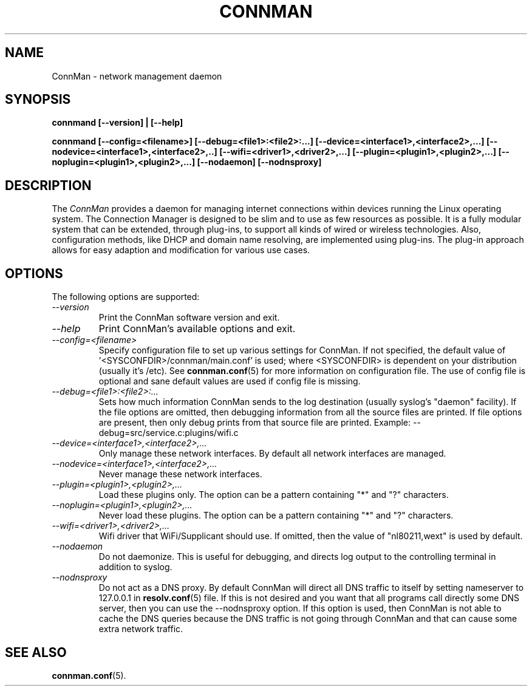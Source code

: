 .\" connman(8) manual page
.\"
.\" Copyright (C) 2012 Intel Corporation
.\"
.TH CONNMAN "8" "21 August 2012"
.SH NAME
ConnMan \- network management daemon
.SH SYNOPSIS
.B connmand [\-\-version] | [\-\-help]
.PP
.B connmand [\-\-config=<filename>] [\-\-debug=<file1>:<file2>:...] [\-\-device=<interface1>,<interface2>,...] [\-\-nodevice=<interface1>,<interface2>,..] [\-\-wifi=<driver1>,<driver2>,...] [\-\-plugin=<plugin1>,<plugin2>,...] [\-\-noplugin=<plugin1>,<plugin2>,...] [\-\-nodaemon] [\-\-nodnsproxy]
.SH DESCRIPTION
The \fIConnMan\fP provides a daemon for managing internet connections
within devices running the Linux operating system. The Connection Manager is
designed to be slim and to use as few resources as possible.
It is a fully modular system that can be extended, through plug-ins,
to support all kinds of wired or wireless technologies.
Also, configuration methods, like DHCP and domain name resolving,
are implemented using plug-ins.
The plug-in approach allows for easy adaption and modification for various
use cases.
.P
.SH OPTIONS
The following options are supported:
.TP
.I "\-\-version"
Print the ConnMan software version and exit.
.TP
.I "\-\-help"
Print ConnMan's available options and exit.
.TP
.I "\-\-config=<filename>"
Specify configuration file to set up various settings for ConnMan.  If not
specified, the default value of '<SYSCONFDIR>/connman/main.conf'
is used; where <SYSCONFDIR> is dependent on your distribution (usually
it's /etc).  See \fBconnman.conf\fP(5) for more information on configuration
file. The use of config file is optional and sane default values
are used if config file is missing.
.TP
.I "\-\-debug=<file1>:<file2>:..."
Sets how much information ConnMan sends to the log destination (usually
syslog's "daemon" facility).  If the file options are omitted, then debugging
information from all the source files are printed. If file options are
present, then only debug prints from that source file are printed.
Example: --debug=src/service.c:plugins/wifi.c
.TP
.I "\-\-device=<interface1>,<interface2>,..."
Only manage these network interfaces. By default all network interfaces
are managed.
.TP
.I "\-\-nodevice=<interface1>,<interface2>,..."
Never manage these network interfaces.
.TP
.I "\-\-plugin=<plugin1>,<plugin2>,..."
Load these plugins only. The option can be a pattern containing
"*" and "?" characters.
.TP
.I "\-\-noplugin=<plugin1>,<plugin2>,..."
Never load these plugins. The option can be a pattern containing
"*" and "?" characters.
.TP
.I "\-\-wifi=<driver1>,<driver2>,..."
Wifi driver that WiFi/Supplicant should use. If omitted, then the value
of "nl80211,wext" is used by default.
.TP
.I "\-\-nodaemon"
Do not daemonize. This is useful for debugging, and directs log output to
the controlling terminal in addition to syslog.
.TP
.I "\-\-nodnsproxy"
Do not act as a DNS proxy. By default ConnMan will direct all DNS traffic
to itself by setting nameserver to 127.0.0.1 in \fBresolv.conf\fP(5) file.
If this is not desired and you want that all programs call directly some
DNS server, then you can use the --nodnsproxy option.
If this option is used, then ConnMan is not able to cache the DNS queries
because the DNS traffic is not going through ConnMan and that can cause
some extra network traffic.
.SH SEE ALSO
.BR connman.conf (5).
